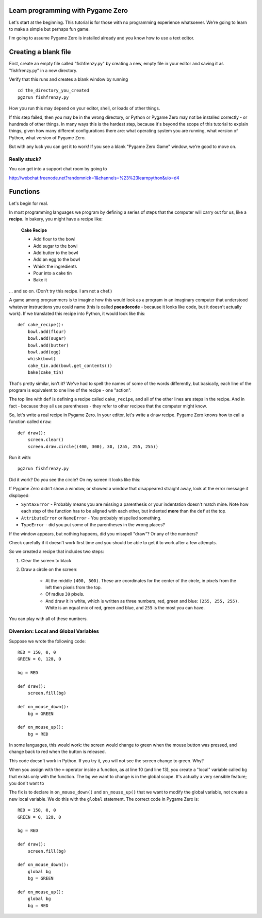 Learn programming with Pygame Zero
==================================

Let's start at the beginning. This tutorial is for those with no programming
experience whatsoever. We're going to learn to make a simple but perhaps fun
game.

I'm going to assume Pygame Zero is installed already and you know how to use
a text editor.

Creating a blank file
=====================

First, create an empty file called "fishfrenzy.py" by creating a new, empty
file in your editor and saving it as "fishfrenzy.py" in a new directory.

Verify that this runs and creates a blank window by running ::

    cd the_directory_you_created
    pgzrun fishfrenzy.py

How you run this may depend on your editor, shell, or loads of other things.

If this step failed, then you may be in the wrong directory, or Python or
Pygame Zero may not be installed correctly - or hundreds of other things. In
many ways this is the hardest step, because it's beyond the scope of this
tutorial to explain things, given how many different configurations there are:
what operating system you are running, what version of Python, what version of
Pygame Zero.

But with any luck you can get it to work! If you see a blank "Pygame Zero Game"
window, we're good to move on.

Really stuck?
-------------

You can get into a support chat room by going to

http://webchat.freenode.net?randomnick=1&channels=%23%23learnpython&uio=d4

Functions
=========

Let's begin for real.

In most programming languages we program by defining a series of steps that the
computer will carry out for us, like a **recipe**. In bakery, you might have
a recipe like:

    **Cake Recipe**

    * Add flour to the bowl
    * Add sugar to the bowl
    * Add butter to the bowl
    * Add an egg to the bowl
    * Whisk the ingredients
    * Pour into a cake tin
    * Bake it

... and so on. (Don't try this recipe. I am not a chef.)

A game among programmers is to imagine how this would look as a program in an
imaginary computer that understood whatever instructions you could name (this
is called **pseudocode** - because it looks like code, but it doesn't actually
work). If we translated this recipe into Python, it would look like this::

    def cake_recipe():
        bowl.add(flour)
        bowl.add(sugar)
        bowl.add(butter)
        bowl.add(egg)
        whisk(bowl)
        cake_tin.add(bowl.get_contents())
        bake(cake_tin)

That's pretty similar, isn't it? We've had to spell the names of some of the
words differently, but basically, each line of the program is equivalent to one
line of the recipe - one "action".

The top line with ``def`` is defining a recipe called ``cake_recipe``, and all
of the other lines are steps in the recipe. And in fact - because they all use
parentheses - they refer to other recipes that the computer might know.

So, let's write a real recipe in Pygame Zero. In your editor, let's write a
``draw`` recipe. Pygame Zero knows how to call a function called ``draw``::

    def draw():
        screen.clear()
        screen.draw.circle((400, 300), 30, (255, 255, 255))

Run it with::

    pgzrun fishfrenzy.py

Did it work? Do you see the circle? On my screen it looks like this:

.. image:: _static/grabs/circle.png

If Pygame Zero didn't show a window, or showed a window that disappeared
straight away, look at the error message it displayed:

* ``SyntaxError`` - Probably means you are missing a parenthesis or your
  indentation doesn't match mine. Note how each step of the function has to be
  aligned with each other, but indented **more** than the ``def`` at the top.
* ``AttributeError`` or ``NameError`` - You probably mispelled something.
* ``TypeError`` - did you put some of the parentheses in the wrong places?

If the window appears, but nothing happens, did you misspell "draw"? Or any of
the numbers?

Check carefully if it doesn't work first time and you should be able to get it
to work after a few attempts.

So we created a recipe that includes two steps:

1. Clear the screen to black
2. Draw a circle on the screen:

    * At the middle ``(400, 300)``. These are coordinates for the center of the
      circle, in pixels from the left then pixels from the top.
    * Of radius ``30`` pixels.
    * And draw it in white, which is written as three numbers, red, green and
      blue: ``(255, 255, 255)``. White is an equal mix of red, green and blue,
      and ``255`` is the most you can have.

You can play with all of these numbers.


Diversion: Local and Global Variables
-------------------------------------

Suppose we wrote the following code::

    RED = 150, 0, 0
    GREEN = 0, 128, 0

    bg = RED

    def draw():
        screen.fill(bg)

    def on_mouse_down():
        bg = GREEN

    def on_mouse_up():
        bg = RED

In some languages, this would work: the screen would change to green
when the mouse button was pressed, and change back to red when the button is
released.

This code doesn't work in Python. If you try it, you will not see the screen
change to green. Why?

When you assign with the ``=`` operator inside a function, as at line 10 (and
line 13), you create a "local" variable called ``bg`` that exists only with the
function. The ``bg`` we want to change is in the global scope. It's actually
a very sensible feature; you don't want to

The fix is to declare in ``on_mouse_down()`` and ``on_mouse_up()`` that we
want to modify the global variable, not create a new local variable. We do
this with the ``global`` statement. The correct code in Pygame Zero is::

    RED = 150, 0, 0
    GREEN = 0, 128, 0

    bg = RED

    def draw():
        screen.fill(bg)

    def on_mouse_down():
        global bg
        bg = GREEN

    def on_mouse_up():
        global bg
        bg = RED
